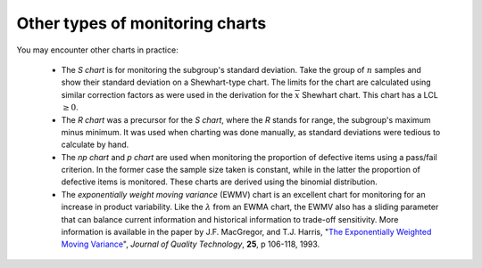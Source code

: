 Other types of monitoring charts
================================

You may encounter other charts in practice:

	*	The *S chart* is for monitoring the subgroup's standard deviation. Take the group of :math:`n` samples and show their standard deviation on a Shewhart-type chart. The limits for the chart are calculated using similar correction factors as were used in the derivation for the :math:`\overline{x}` Shewhart chart. This chart has a LCL :math:`\geq 0`.
	
	*	The *R chart* was a precursor for the *S chart*, where the *R* stands for range, the subgroup's maximum minus minimum. It was used when charting was done manually, as standard deviations were tedious to calculate by hand.
	
	*	The *np chart* and *p chart* are used when monitoring the proportion of defective items using a pass/fail criterion. In the former case the sample size taken is constant, while in the latter the proportion of defective items is monitored. These charts are derived using the binomial distribution.

	*	The *exponentially weight moving variance* (EWMV) chart is an excellent chart for monitoring for an increase in product variability. Like the :math:`\lambda` from an EWMA chart, the EWMV also has a sliding parameter that can balance current information and historical information to trade-off sensitivity. More information is available in the paper by J.F. MacGregor, and T.J. Harris, "`The Exponentially Weighted Moving Variance <https://learnche.org/literature/item/178/the-exponentially-weighted-moving-variance>`_", *Journal of Quality Technology*, **25**, p 106-118, 1993.



